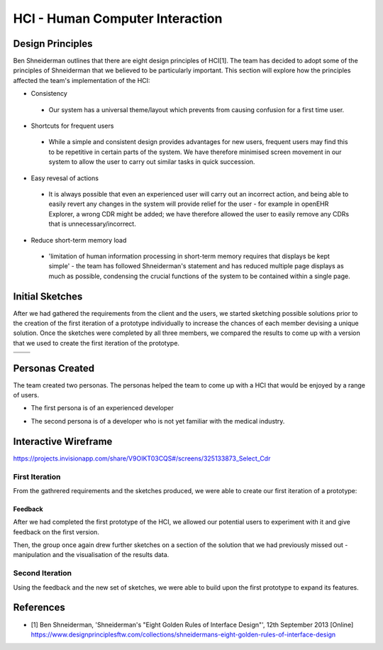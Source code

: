 HCI - Human Computer Interaction
================================

Design Principles
-----------------
Ben Shneiderman outlines that there are eight design principles of HCI[1]. The team has decided to adopt some of the principles
of Shneiderman that we believed to be particularly important. This section will explore how the principles affected the team's 
implementation of the HCI:

- Consistency

 - Our system has a universal theme/layout which prevents from causing confusion for a first time user.

- Shortcuts for frequent users

 - While a simple and consistent design provides advantages for new users, frequent users may find this to be repetitive in certain parts of the system. We have therefore minimised screen movement in our system to allow the user to carry out similar tasks in quick succession.

- Easy revesal of actions

 - It is always possible that even an experienced user will carry out an incorrect action, and being able to easily revert any changes in the system will provide relief for the user - for example in openEHR Explorer, a wrong CDR might be added; we have therefore allowed the user to easily remove any CDRs that is unnecessary/incorrect.

- Reduce short-term memory load

 - 'limitation of human information processing in short-term memory requires that displays be kept simple' - the team has followed Shneiderman's statement and has reduced multiple page displays as much as possible, condensing the crucial functions of the system to be contained within a single page.

Initial Sketches
----------------
After we had gathered the requirements from the client and the users, we started sketching possible solutions prior to the creation of the first iteration of a prototype individually to increase the chances of each member devising a unique solution.
Once the sketches were completed by all three members, we compared the results to come up with a version that we used to create the first iteration of the prototype.

.. |sketch1| image:: images/exampleSketch1.jpg
.. |sketch2| image:: images/exampleSketch2.jpg
.. |sketch3| image:: images/exampleSketch3.jpg
.. |sketch4| image:: images/exampleSketch4.jpg

+-----------+-----------+
| |sketch1| | |sketch2| |
+-----------+-----------+
| |sketch3| | |sketch4| |
+-----------+-----------+

Personas Created
----------------
The team created two personas. The personas helped the team to come up with a HCI that would be enjoyed by a range of users.

* The first persona is of an experienced developer

.. image:: images/persona1.jpg

* The second persona is of a developer who is not yet familiar with the medical industry.

.. image:: images/persona2.jpg

Interactive Wireframe
---------------------

https://projects.invisionapp.com/share/V9OIKT03CQS#/screens/325133873_Select_Cdr

First Iteration
~~~~~~~~~~~~~~~

From the gathrered requirements and the sketches produced, we were able to create our first iteration of a prototype:

.. image:: images/sketchToProto.png

Feedback
________

After we had completed the first prototype of the HCI, we allowed our potential users to experiment with it and give feedback on the first version.

.. image:: images/feedbackOne.png

Then, the group once again drew further sketches on a section of the solution that we had previously missed out - manipulation and the visualisation of the results data.


Second Iteration
~~~~~~~~~~~~~~~~

Using the feedback and the new set of sketches, we were able to build upon the first prototype to expand its features.

.. image:: images/firstToSecond.png

References
----------
- [1] Ben Shneiderman, 'Shneiderman's "Eight Golden Rules of Interface Design"', 12th September 2013 [Online] https://www.designprinciplesftw.com/collections/shneidermans-eight-golden-rules-of-interface-design
